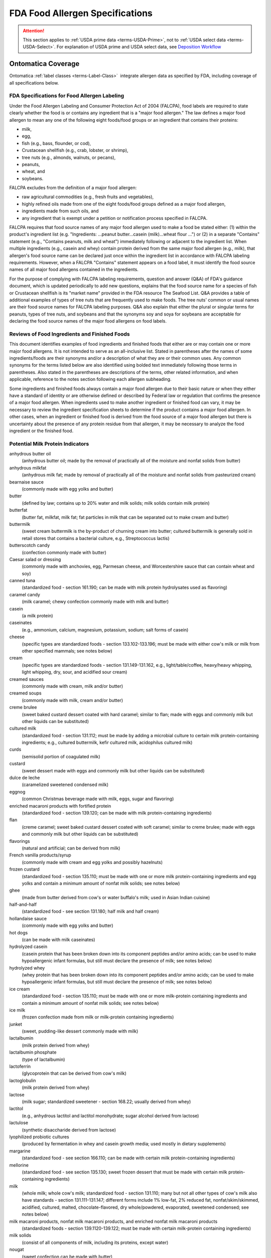 
.. _fda-allergen:

================================
FDA Food Allergen Specifications
================================

.. attention::

   This section applies to :ref:`USDA prime data <terms-USDA-Prime>`, not to :ref:`USDA select data <terms-USDA-Select>`. For explanation of USDA prime and USDA select data, see `Deposition Workflow <core-deposition-1-OnLine-OnMessage.html#deposition-workflow>`_

Ontomatica Coverage
-------------------

Ontomatica :ref:`label classes <terms-Label-Class>` |_| integrate allergen data as specified by FDA, including coverage of all specifications below.


---------------------------------------------
FDA Specifications for Food Allergen Labeling
---------------------------------------------

Under the Food Allergen Labeling and Consumer Protection Act of 2004 (FALCPA), food labels are required to state clearly whether the food is or contains any ingredient that is a "major food allergen." The law defines a major food allergen to mean any one of the following eight foods/food groups or an ingredient that contains their proteins:

- milk,

- egg,

- fish (e.g., bass, flounder, or cod),

- Crustacean shellfish (e.g., crab, lobster, or shrimp),

- tree nuts (e.g., almonds, walnuts, or pecans),

- peanuts,

- wheat, and

- soybeans.

FALCPA excludes from the definition of a major food allergen:

- raw agricultural commodities (e.g., fresh fruits and vegetables),

- highly refined oils made from one of the eight foods/food groups defined as a major food allergen,

- ingredients made from such oils, and

- any ingredient that is exempt under a petition or notification process specified in FALCPA.

FALCPA requires that food source names of any major food allergen used to make a food be stated either: (1) within the product's ingredient list (e.g. "Ingredients: ...peanut butter...casein (milk)...wheat flour ...") or (2) in a separate "Contains" statement (e.g., "Contains peanuts, milk and wheat") immediately following or adjacent to the ingredient list. When multiple ingredients (e.g., casein and whey) contain protein derived from the same major food allergen (e.g., milk), that allergen's food source name can be declared just once within the ingredient list in accordance with FALCPA labeling requirements. However, when a FALCPA "Contains" statement appears on a food label, it must identify the food source names of all major food allergens contained in the ingredients.

For the purpose of complying with FALCPA labeling requirements, question and answer (Q&A) of FDA's guidance document, which is updated periodically to add new questions, explains that the food source name for a species of fish or Crustacean shellfish is its "market name" provided in the FDA resource The Seafood List. Q&A provides a table of additional examples of types of tree nuts that are frequently used to make foods. The tree nuts' common or usual names are their food source names for FALCPA labeling purposes. Q&A also explain that either the plural or singular terms for peanuts, types of tree nuts, and soybeans and that the synonyms soy and soya for soybeans are acceptable for declaring the food source names of the major food allergens on food labels.

----------------------------------------------
Reviews of Food Ingredients and Finished Foods
----------------------------------------------

This document identifies examples of food ingredients and finished foods that either are or may contain one or more major food allergens. It is not intended to serve as an all-inclusive list. Stated in parentheses after the names of some ingredients/foods are their synonyms and/or a description of what they are or their common uses. Any common synonyms for the terms listed below are also identified using bolded text immediately following those terms in parentheses. Also stated in the parentheses are descriptions of the terms, other related information, and when applicable, reference to the notes section following each allergen subheading.

Some ingredients and finished foods always contain a major food allergen due to their basic nature or when they either have a standard of identity or are otherwise defined or described by Federal law or regulation that confirms the presence of a major food allergen. When ingredients used to make another ingredient or finished food can vary, it may be necessary to review the ingredient specification sheets to determine if the product contains a major food allergen. In other cases, when an ingredient or finished food is derived from the food source of a major food allergen but there is uncertainty about the presence of any protein residue from that allergen, it may be necessary to analyze the food ingredient or the finished food.

---------------------------------
Potential Milk Protein Indicators
---------------------------------

anhydrous butter oil
   (anhydrous butter oil; made by the removal of practically all of the moisture and nonfat solids from butter)

anhydrous milkfat
   (anhydrous milk fat; made by removal of practically all of the moisture and nonfat solids from pasteurized cream)

bearnaise sauce
   (commonly made with egg yolks and butter)

butter
   (defined by law; contains up to 20% water and milk solids; milk solids contain milk protein)

butterfat
   (butter fat, milkfat, milk fat; fat particles in milk that can be separated out to make cream and butter)

buttermilk
   (sweet cream buttermilk is the by-product of churning cream into butter; cultured buttermilk is generally sold in retail stores that contains a bacterial culture, e.g., Streptococcus lactis)

butterscotch candy
   (confection commonly made with butter)

Caesar salad or dressing
   (commonly made with anchovies, egg, Parmesan cheese, and Worcestershire sauce that can contain wheat and soy)

canned tuna
   (standardized food - section 161.190; can be made with milk protein hydrolysates used as flavoring)

caramel candy
   (milk caramel; chewy confection commonly made with milk and butter)

casein
   (a milk protein)

caseinates
   (e.g., ammonium, calcium, magnesium, potassium, sodium; salt forms of casein)

cheese
   (specific types are standardized foods - section 133.102-133.196; must be made with either cow's milk or milk from other specified mammals; see notes below)

cream
   (specific types are standardized foods - section 131.149-131.162, e.g., light/table/coffee, heavy/heavy whipping, light whipping, dry, sour, and acidified sour cream)

creamed sauces
   (commonly made with cream, milk and/or butter)

creamed soups
   (commonly made with milk, cream and/or butter)

creme brulee
   (sweet baked custard dessert coated with hard caramel; similar to flan; made with eggs and commonly milk but other liquids can be substituted)

cultured milk
   (standardized food - section 131.112; must be made by adding a microbial culture to certain milk protein-containing ingredients; e.g., cultured buttermilk, kefir cultured milk, acidophilus cultured milk)

curds
   (semisolid portion of coagulated milk)

custard
   (sweet dessert made with eggs and commonly milk but other liquids can be substituted)

dulce de leche
   (caramelized sweetened condensed milk)

eggnog
   (common Christmas beverage made with milk, eggs, sugar and flavoring)

enriched macaroni products with fortified protein
   (standardized food - section 139.120; can be made with milk protein-containing ingredients)

flan
   (creme caramel; sweet baked custard dessert coated with soft caramel; similar to creme brulee; made with eggs and commonly milk but other liquids can be substituted)

flavorings
   (natural and artificial; can be derived from milk)

French vanilla products/syrup
   (commonly made with cream and egg yolks and possibly hazelnuts)

frozen custard
   (standardized food - section 135.110; must be made with one or more milk protein-containing ingredients and egg yolks and contain a minimum amount of nonfat milk solids; see notes below)

ghee
   (made from butter derived from cow's or water buffalo's milk; used in Asian Indian cuisine)

half-and-half
   (standardized food - see section 131.180; half milk and half cream)

hollandaise sauce
   (commonly made with egg yolks and butter)

hot dogs
   (can be made with milk caseinates)

hydrolyzed casein
   (casein protein that has been broken down into its component peptides and/or amino acids; can be used to make hypoallergenic infant formulas, but still must declare the presence of milk; see notes below)

hydrolyzed whey
   (whey protein that has been broken down into its component peptides and/or amino acids; can be used to make hypoallergenic infant formulas, but still must declare the presence of milk; see notes below)

ice cream
   (standardized food - section 135.110; must be made with one or more milk-protein containing ingredients and contain a minimum amount of nonfat milk solids; see notes below)

ice milk
   (frozen confection made from milk or milk-protein containing ingredients)

junket
   (sweet, pudding-like dessert commonly made with milk)

lactalbumin
   (milk protein derived from whey)

lactalbumin phosphate
   (type of lactalbumin)

lactoferrin
   (glycoprotein that can be derived from cow's milk)

lactoglobulin
   (milk protein derived from whey)

lactose
   (milk sugar; standardized sweetener - section 168.22; usually derived from whey)

lactitol
   (e.g., anhydrous lactitol and lactitol monohydrate; sugar alcohol derived from lactose)

lactulose
   (synthetic disaccharide derived from lactose)

lyophilized probiotic cultures
   (produced by fermentation in whey and casein growth media; used mostly in dietary supplements)

margarine
   (standardized food - see section 166.110; can be made with certain milk protein-containing ingredients)

mellorine
   (standardized food - see section 135.130; sweet frozen dessert that must be made with certain milk protein-containing ingredients)

milk
   (whole milk; whole cow's milk; standardized food - section 131.110; many but not all other types of cow's milk also have standards - section 131.111-131.147; different forms include 1% low-fat, 2% reduced fat, nonfat/skim/skimmed, acidified, cultured, malted, chocolate-flavored, dry whole/powdered, evaporated, sweetened condensed; see notes below)

milk macaroni products, nonfat milk macaroni products, and enriched nonfat milk macaroni products
   (standardized foods - section 139.1120-139.122; must be made with certain milk-protein containing ingredients)

milk solids
   (consist of all components of milk, including its proteins, except water)

nougat
   (sweet confection can be made with butter)

penuche
   (panocha, penuchi; creamy, fudge-like candy commonly made with butter, milk or cream; chopped nuts also can be added)

pudding
   (sweet dessert commonly made with milk but other liquids can be substituted)

recaldent
   (made from casein; used in some chewing gums to strengthen teeth)

rennet casein
   (derived from milk using the enzyme rennet; used to coagulate milk in making cheese, junket and custard)

roux
   (thickener made with butter and flour; used as a base for sauces)

sherbet
   (standardized food - section 135.140; sweet frozen dessert must be made with certain milk protein-containing ingredients)

sour cream solids
   (consist of all components of sour cream, including milk proteins, except water)

sour milk solids
   (consist of all components of sour milk, including its proteins, except water)

soy cheese
   (made with soymilk and commonly casein)

toffee
   (confection made with butter and occasionally wheat flour and/or nuts, usual almonds; e.g., English, cinder, or sponge toffee)

whey
   (a milk protein; all forms, e.g., sweet whey, delactosed whey, whey protein concentrate)

yogurt
   (specific types are standardized foods - section 131.200-131.206; must be made with certain cultured milk protein-containing ingredients)

Notes:
^^^^^^

- Milk from the domesticated cow is the only type of milk (and its proteins) that is subject to FALCPA labeling requirements. Milk from any other mammal (e.g., goat, sheep, buffalo, etc.) is not, but it must be declared in the ingredient list by its common or usual name (e.g., goat's milk, sheep's milk, water buffalo's milk) when used to make another food. All types of cow's milk (e.g., low-fat, evaporated, sweetened condensed) contain its proteins.

- The following standardized cheeses can be made with cow's milk and/or any combination of milk from cows, sheep or goats:

   - Caciocavallo Siciliano - section 133.111

   - Romano - section 133.183

   - Semisoft - section 133.187

   - Semisoft part skim - section 133.188

   - Soft ripened - section 133.

   - Spiced - section 133.190

   - Spiced, flavored (that conforms to standards for a natural cheese) - section 133.193

   - Part-skim Spiced - section 133.191 

- The following standardized cheeses can be made from either cow's milk or water buffalo milk, but not a combination of the two milks:

   - Mozzarella - section 133.153

   - Low-moisture Mozzarella - section 133.156

   - Part-skim Mozzarella - section 133.157

   - Scamorza - section 133.155

   - Low-moisture Scamorza - section 133.156

   - Part-skim Scamorza - section 133.157

- See regulations at section 130.10 for requirements for foods named by use of a nutrient content claim and a standardized term, e.g. 1% low-fat milk, 2% reduced cheddar cheese.

- When ice cream or frozen custard is made with goat's milk, the product's statement of identity must identify its goat's milk source. See 21 CFR 135.115 for details about these standardized foods.

- The prefix "lact" in the name of a food ingredient commonly indicates a milk derivative.

- "Nondairy" is not equivalent to "milk free." Products that are labeled as "nondairy" (e.g., coffee whiteners, whipped toppings, creamy drinks/drink mixes, and imitation cheese products) may contain casein or caseinates.

- A kosher "D" designation on a label indicates "dairy" or that the product contains "milk-derived ingredients."

- A kosher "DE" designation on a label indicates "dairy equipment" but no actual dairy or milk-derived ingredients were used to make the product.

- The range and composition of sauces is so varied that this group of condiments can potential contain any one of the major food allergens.

- Batters used as coatings for deep-fat-fried foods commonly contain milk.

--------------------------------
Potential Egg Protein Indicators
--------------------------------

albumen
   (when spelled with an "e" usually means egg white or an egg white protein; used as a "fining" or clarifying agent in wines, soup stock, consume, bouillons and coffee)

albumin
   (when spelled with an "i" can mean a protein derived from egg, soy, or other sources)

almond paste
   (sweet product made with finely ground almonds; can contain egg whites)

artificial color
   (artificial color added or color added; can be derived from egg yolks)

apovitellin
   (component of an egg yolk lipoprotein)

avidin
   (egg white protein)

bearnaise sauce
   (made with egg yolks and butter)

Caesar salad or dressing
   (commonly made with anchovies, egg, Parmesan cheese, and Worcestershire sauce that can contain wheat and soy)

custard
   (sweet dessert made with eggs and commonly milk but other liquids can be substituted)

egg
   (all forms of domestic hen eggs; many forms are standardized foods - section 160.100-160.190, e.g., whole, whites, yolks, dried, liquid, frozen; see notes below)

egg noodles
   (noodle products; standardized foods - section 139.150-139.180; must contain whole eggs or egg yolks)

egg solids
   (consist of all components of the egg, including its proteins, except water)

eggnog
   (common Christmas beverage made with milk, eggs, sugar and flavoring)

egg substitutes
   (commonly sold in liquid form in cartons; frequently contain egg whites)

flan
   (creme brulee or creme caramel; baked custard coated with caramel; made with eggs and commonly milk, but other liquids can be substituted)

flavors
   (natural and artificial; can be derived from eggs)

French vanilla products/syrup
   (commonly made with cream and egg yolks and possibly hazelnuts)

frozen custard
   (French custard ice cream or French ice cream; standardized food - section 135.110; frozen confection that must be made with one or more milk protein-containing ingredients and egg yolks)

globulin
   (protein that can be derived from egg, grains, legumes, seeds and other foods)

high protein drinks and other specialty drinks
   (can contain egg proteins)

hollandaise sauce
   (made with egg yolks and butter)

lecithin
   (mixture of phosphatides derived from egg, soybeans, or other plants; may not necessarily contain protein)

livetin
   (egg yolk protein)

lysozyme
   (egg white enzyme/protein)

macaroni products
   (standardized foods - section 139.110-139.140, include macaroni, spaghetti and vermicelli; egg ingredients are optional)

marshmallows and marshmallow fluff
   (can be made with egg whites)

marzipan
   (sweet confection commonly made with egg whites)

mayonnaise
   (standardized food - section 169.140; must contain egg)

meringue
   (stiffly beaten egg whites and sugar)

ovalbumin
   (egg white protein)

ovoglobulin
   (egg white protein)

ovomucin
   (egg white protein)

ovomucoid
   (egg white protein)

ovotransferrin
   (egg white protein)

ovovitellin
   (vitellin; egg yolk protein)

surimi
   (fish protein product commonly used to make "imitation" crab and lobster; may contain egg whites)

tartar sauce
   (thick white sauce commonly made with mayonnaise that contains egg)

Notes:
^^^^^^

- The egg of the domesticated chicken is the only type of egg (and its proteins) that is subject to FALCPA labeling requirements. Eggs from other types of fowl (e.g., ducks, turkeys, ostriches, etc.) are not, but must be declared in the ingredient list by their respective common or usual names (e.g., duck egg, turkey egg, ostrich egg) when used to make another food.  Both the yolks and whites of an egg contain its proteins.

- Binders, coagulants, and emulsifiers are three common functions of certain ingredients that could contain egg proteins.

- The prefix "ov" or "ovo" in the name of a food ingredient commonly indicates an egg derivative.

- Breads and other baked foods with a shiny glaze may indicate that egg whites were brushed on the surface before baking.

- Yellow-colored breads, other baked foods, and pasta may indicate that egg yolks were used as an ingredient.

- The range and composition of sauces is so varied that this group of condiments can potentially contain any one of the major food allergens.

- Batters used as coatings for deep-fat-fried foods commonly contain egg.

- Pasta is a common term which refers to the standardized foods macaroni products, where egg ingredients are optional, and noodle products, where egg ingredients are required

- All salad dressings made with mayonnaise (a standardized food - section 169.140) contain egg.

---------------------------------
Potential Fish Protein Indicators
---------------------------------

anchovy paste
   (fish-derived condiment made with ground anchovy fillets; used as a flavoring)

anchovy sauce
   (fish-derived sauce commonly made with anchovies, butter and wheat flour)

bouillabaisse
   (seafood stew typically made with fish and shellfish)

caponata
   (Sicilian side dish commonly made with anchovies)

Caesar salad or dressing
   (commonly made with anchovies, egg, Parmesan cheese, and Worcestershire sauce that can contain wheat and soy)

caviar
   (processed and salted eggs of certain fish like sturgeon)

fish
   (market names for different species are listed in The Seafood List; see notes below)

fish gelatin
   (protein product commonly made from multiple/variable species of fish; used as a jelling or thickening agent)

fish oils
   (e.g., cod liver oil; not a major food allergen if highly refined; see notes below)

fish protein isolate
   (defined food additive - see section 172.340)

fish sauce
   (condiment made with fermented fish)

fish stock or broth
   (water in which fish has been cooked; used as a soup base and as a flavoring)

flavors and extracts
   (natural and artificial can be derived from fish and shellfish)

isinglass
   (made from air bladders of sturgeon, cod, hake and other fish; used to clarify wine and beer)

roe
   (fish eggs)

surimi
   (fish protein product commonly used to make "imitation" crab and lobster)

whole fish protein concentrate
   (defined food additive; also known as fish meal or fish flour)

Worcestershire sauce
   (commonly made with the fish anchovies or sardines)

Notes:
^^^^^^

- The range and composition of sauces is so varied that this group of condiments can potentially contain any one of the major food allergens.

- Because FALCPA exempts highly refined oils from the definition of a major food allergen, any highly refined fish oil (e.g., one that has been refined, bleached and deodorized) is not a major food allergen. Therefore, the particular fish from which a highly refined oil is derived should not be included in any FALCPA "Contains" statement that appears on the food label. Nevertheless, in accordance with 101.4(b)(14), regardless of whether or not it is highly refined, the common or usual name of a fish oil must identify its specific food source (e.g., cod liver oil). Also, when a fish oil is used as an ingredient to make another food, it must be declared by its common or usual name in the ingredient list of that food.

------------------------------------------------
Potential Crustacea Shellfish Protein Indicators
------------------------------------------------

barnacles
   (several types are commonly eaten)

bouillabaisse
   (seafood stew typically made with fish and shellfish)

coral
   (red unfertilized lobster eggs)

crab
   

crawfish
   (crayfish, crawdads, ecrevisse)

flavors and extracts
   (natural and artificial can be derived from fish and shellfish)

lobster
   (langouste)

prawn
   (langoustine, lobsterette, langostino, scampi)

shrimp
   (crevette, scampi)

tomalley
   (green digestive gland of a lobster)

Notes:
^^^^^^

- All types of Crustacean shellfish subject to FALCPA labeling requirements belong to the phylum called "Arthropoda" and the subphylum called "Crustacea."

- Molluscan shellfish, which belong to the phylum called "Mullusca" (e.g., abalone (gastropod); clams, mussels, oysters, and scallops (bivalves); and squid/octopus (cephalopods that have internal shells)), and other seafood (e.g., snails/escargot, whelk/sea snails) are not types of Crustacean shellfish that are subject to FALCPA labeling requirements.

- The range and composition of sauces is so varied that this group of condiments can potentially contain any one of the major food allergens.

-------------------------------------
Potential Tree Nut Protein Indicators
-------------------------------------

acorn(s)
   (used in traditional Native American cuisine)

almond(s), beech nut(s), Brazil nut(s), brittle
   (hard sweet candy made of caramel and peanuts or tree nuts, e.g., pecans or almonds)

butternut(s), caponata
   (Sicilian dish commonly made with pine nuts)

cashew(s), chestnut(s), chinquapin(s), chikki
   (Asian Indian sweet made with unrefined sugar and peanuts, cashews, almonds or pistachios)

coconut(s)
   (edible white kernel portion is commonly sold in dried and sweetened or unsweetened form as shredded, flakes, and chips)

coconut milk
   (sweet, milky white liquid derived from the edible kernel or "meat" of the coconut)

dodol
   (Asian delicacy made with coconut milk, unrefined sugar, rice flour, and sometimes cashews)

filbert(s)
   (hazelnut(s))

flavors and extracts
   (natural and artificial can be derived from tree nuts, e.g., almond or hazelnut extract)

French vanilla products/syrup
   (commonly made with cream and egg yolks and possibly hazelnuts)

gianduja
   (mixture of chocolate and tree nut paste or ground nuts like hazelnut or almond)

ginkgo nut(s)
   (represents the tree nut or embryo part of the plant and not the leaves, root, bark or other non-nut parts; see notes below)

heart nut(s)
   (Japanese walnut(s))

hickory nut(s), kola nut(s)
   (cola nut(s))

macadamia nut(s)
   (bush nut(s))

marzipan
   (sweet confection commonly made with almond paste/ground almonds)

mixed nuts
   (standardized food - section 164.110; can sold as a mixture of tree nuts and peanuts)

nougat
   (sweet confection commonly made with tree nuts)

nut butters
   (finely ground nuts that form an oily smooth consistency; must be declared on food labels by their specific common or usual names, e.g., cashew butter)

nut-flavored coffees
   (e.g., hazelnut or almond, if flavored with natural extracts that contain nut proteins)

nut flours
   (finely ground nuts; must be declared on food labels by their specific common or usual names that identify their food sources, e.g., almond flour, chestnut flour, and hazelnut flour)

nut meals
   (coarsely ground nuts; must be declared on food labels by their specific common or usual names that identify their food sources, e.g., almond meal, hazelnut meal, and pecan meal)

nut meats
   (edible kernel of a nut; must be declared on food labels by their specific common or usual names that identify their food sources, e.g., coconut meat)

nut oils
   (oils extracted from nuts; must be declared on food labels by their specific common or usual names that identify their food sources; can be cold pressed and not highly refined, e.g., some almond oils, pecan oils, and walnut oils; or can be highly refined, e.g., some coconut oils and palm oils; highly refined oils are not major food allergens)

nut paste
   (mixture of finely ground nuts and other ingredients; can contain egg whites; must be declared on food labels by their specific common or usual names that identify their food sources, e.g., almond paste)

nut pieces
   (broken edible kernels of nuts; must be declared on food labels by their specific common or usual names that identify their food sources, e.g., walnut pieces)

palm nut(s), penuche
   (panocha, penuchi; creamy, fudge-like candy commonly made with butter, milk or cream; chopped nuts also can be added)

pecan(s)
   (mashuga nut(s))

pesto sauce
   (commonly made with pine nuts)

pili nut(s), pine nut(s)
   (pinon nut(s), pinyon nut(s), pignoli(s))

pistachio(s), praline
   (sweet confection, coating, or topping commonly made with chopped tree nuts)

sheanut(s)
   (shea nut(s))

toffee
   (confection commonly made with butter and occasionally wheat flour and/or nuts, usually almonds; e.g., English, cinder, or sponge toffee)

walnut(s)
   

Notes:
^^^^^^

- Tree nuts are used in a variety of products, e.g., breads, pies/pie crusts, pastries and other baked goods, candy/candy bars, chocolate, energy bars, cereals and ice cream.

- The range and composition of sauces is so varied that this group of condiments can potentially contain any one of the major food allergens.

- Dietary supplements, like Ginkgo biloba L., that are derived from the roots, leaves, stems, bark, or other non-nut parts of the same plants that bear tree nuts are not subject to FALCPA labeling requirements.

- Because FALCPA exempts highly refined oils from the definition of a major food allergen, any highly refined tree nut oil (e.g., one that has been refined, bleached and deodorized) is not a major food allergen. Therefore, the particular tree nut from which a highly refined oil is derived should not be included in any FALCPA "Contains" statement that appears on the food label. Nevertheless, in accordance with 101.4(b)(14), regardless of whether or not it is highly refined, the common or usual name of a tree nut oil must identify its specific food source (e.g., coconut oil). Also, when a tree nut oil is used as an ingredient to make another food, it must be declared by its common or usual name in the ingredient list of that food.

- See regulations at section 101.4(b)(14) for provisions allowing the use of "and/or" labeling for vegetable oils and vegetable oil shortenings, which could be derived from tree nuts (e.g., palm nut and coconut). When such "and/or" labeling is used, the specific common or usual name of each vegetable oil that may be present must be declared within the ingredient list of the food.

-------------------------
Peanut Protein Indicators
-------------------------

arachis oil
   (peanut oil; cold pressed peanut oil that contains any peanut protein is a major food allergen; highly refined peanut oil is not a major food allergen; see notes below)

artificial nuts
   (commonly made with peanuts versus tree nuts)

barbeque sauce
   (can be made with peanut butter)

beer nuts
   (roasted and flavored peanuts commonly sold as a snack food)

brittle
   (hard sweet made of caramel and nuts such as peanut, pecan, and almonds)

chili
   (can be made with peanut butter as a thickener and for flavor)

chikki
   (Asian Indian sweet made with unrefined sugar and peanuts, cashews, almonds or pistachios)

flavors
   (natural and artificial; can be made from peanuts)

marzipan
   (traditional Mexican version is made with ground peanuts versus ground almonds)

mixed nuts
   (standardized food - section 164.110; can be sold as a mixture of tree nuts and peanuts)

nougat
   (sweet confection can be made with peanuts versus tree nuts)

peanut(s)
   (sometimes referred to as earthnuts, groundnuts, goobers, goober peas, jack nuts, manila nuts, monkey nuts, pindas, or pinders)

peanut butter
   (made from finely ground and roasted peanuts; has an oily pasty consistency; standardized food - section 164.150)

peanut flour
   (made from finely ground peanuts; has a dry powdery consistency)

peanut spreads
   (common or usual name for non-standardized food - section 102.23; must be made with peanut ingredients)

Notes:
^^^^^^

- Many ethnic cuisines (e.g., African, Chinese, Indonesian, Thai, and Vietnamese) commonly use peanuts in their foods and sauces.

- The range and composition of sauces is so varied that this group of condiments can potentially contain any one of the major food allergens.

- Many types of baked goods (e.g., cookies, brownies), candies, candy bars, and chocolates contain peanuts.

----------------------------------
Potential Wheat Protein Indicators
----------------------------------

atta
   (Hindi word for whole wheat flour used to make traditional Asian Indian breads like chapatti, roti and puri)

bran
   (wheat bran, Miller's bran; outer covering of a wheat kernel; commonly contains some wheat protein)

bread
   (most breads are made with some wheat-protein containing ingredients)

bread crumbs
   (breadcrumbs; dried bread broken into fine pieces; commonly used as a topping for casseroles and as a coating for fried poultry, meats, seafood, and vegetables)

bulgar
   (bulgur, bulghur; common name for a species of wheat; see notes below)

Caesar salad or dressing
   (commonly made with anchovies, egg, Parmesan cheese, and Worcestershire sauce that can contain wheat and soy)

cereal extracts
   (can be derived from wheat; used as antioxidants in making other foods)

club wheat
   (common name for a species of wheat; see notes below)

cracked wheat
   (whole wheat berry broken into pieces)

couscous
   (granular semolina product made from durum wheat)

cracker meal
   (crackers commonly made from wheat broken into very small pieces)

durum
   (type of hard wheat; common name for a species of wheat; see notes below)

einkorn
   (farro, hulled wheat, small spelt; common name for a species of wheat; see notes below)

emmer
   (farro, hulled wheat; common name for a species of wheat; see notes below)

farina
   (standardized food; made from ground and bolted cleaned wheat free of the bran coat or free of the bran coat and germ)

flour
   (wheat flour, white flour, plain flour; several types of wheat-based flours are standardized foods - section 137.105-137.225; examples of standardized and non-standardized flours include all-purpose, bread, cake, cracked, durum, enriched, gluten, graham or whole wheat, high gluten, high protein, pastry, self-rising, and soft; see notes below)

flavors
   (natural and artificial; can be derived from wheat)

food starch - modified
   (modified food starch; can be derived from wheat; may not necessarily contain wheat proteins)

fu
   (spongy dough made from dried wheat gluten; used in Japanese cuisine)

gluten
   (wheat gluten; wheat protein complex found in all species of wheat)

graham crackers
   (made from graham flour, which is a type of whole wheat flour; common component of pie crusts)

hydrolyzed wheat protein
   (wheat protein that has been broken down into its component peptides and/or amino acids)

kamut
   (common name for a species of wheat; see notes below)

macaroni products
   (standardized foods - section 139.110-139.140; include spaghetti and vermicelli; must be made with certain wheat protein-containing ingredients)

malted milk
   (powdered food product can be made from a mixture of malted barley, wheat flour, and whole milk)

matzah
   (matzoh, matza, matzo; thin, brittle, unleavened bread commonly made from wheat; traditional Jewish food)

matzah meal
   (matzoh meal, matza meal, matzo meal; ground matzah; see "matzah" above)

noodle products
   (egg noodles; standardized foods - section 139.150-139.180; must contain whole eggs or egg yolks)

orzo
   (rice-shaped pasta made from wheat, but orzo also means "barley" in Italian)

pollard
   (wheat shorts; by-product of wheat milling process high in protein)

roux
   (thickener made with butter and flour; used as a base for sauces)

seitan
   (wheat protein product used widely in vegetarian foods)

semolina
   (made by grinding and bolting cleaned durum wheat to specified fineness; standardized food - section 137.320)

soy sauce
   (shoyu sauce; commonly made with wheat; widely used in Asian cuisine)

spelt
   (dinkel, farro, hulled wheat; common name for a species of wheat; see notes below)

surimi
   (fish protein product commonly used to make "imitation" crab and lobster may contain wheat starch that contains some wheat protein)

tabouli
   (tabbouleh; Middle Eastern dish made using bulgar or durum wheat)

tamari
   (dark Japanese soy sauce commonly made with wheat)

toffee
   (confection commonly made with butter and occasionally with wheat flour and/or nuts, e.g., English, cinder, or sponge toffee)

tortilla
   (traditional Mexican unleavened, flat bread made from wheat or corn)

triticale
   (a crossbred hybrid of wheat and rye; see notes below)

vital gluten
   (dried gluten that has retained its elastic properties)

wheat
   (includes all wheat species; see notes below)

wheat and soy noodle products
   (standardized foods - section 138.180; must be made with certain wheat protein-containing and soy protein-containing ingredients)

wheat germ
   (inner embryo of a wheat kernel; rich in wheat protein and fat)

wheat starch
   (typically contains some residual wheat protein)

whole green wheat berries
   (called "greunken" in Europe and "frik" or "freeka" in the Middle East; unrippened whole kernels of wheat)

whole wheat
   (indicates that all parts of the wheat kernel were used)

whole wheat berries
   (whole kernels of wheat)

Worcestershire sauce
   (commonly contains soy sauce made with wheat)

Notes:
^^^^^^

- FALCPA labeling requirements apply to all grains that belong to the plant genus called Triticum, the crossbred hybrid of wheat and rye called "triticale," and ingredients that contain proteins of any of these grains.

- The term "flour" alone (unqualified) should only be used as a synonym for "wheat flour." If "flour" is stated in an ingredient list without the parenthetical declaration of wheat afterwards, either the term "wheat" must appear elsewhere within the ingredient list for another allergenic ingredient or in a separate "Contains" statement. 

- The term "starch" alone (unqualified) should only be used as a synonym for "cornstarch." With the exception of "food starch - modified" (or modified food starch), when listed as an ingredient on food labels, all other types of starches must identify their respective sources (e.g., wheat starch, potato starch, and tapioca starch).

- "Glutinous flour" is a term used to refer to a flour made from glutinous rice and not wheat.

- Pasta is a common term which refers to the standardized foods macaroni products and noodle products that must be made with wheat protein-containing ingredients.

- The range and composition of sauces is so varied that this group of condiments can potentially contain any one of the major food allergens. Wheat flour is commonly used as a thickener for many sauces as well as gravies, soups and stews.

- Batters used as coatings for deep-fat-fried foods commonly contain wheat flour or bread crumbs.

------------------------------------
Potential Soybean Protein Indicators
------------------------------------

Caesar salad or dressing
   (commonly made with anchovies, egg, Parmesan cheese, and Worcestershire sauce that can contain wheat and soy)

canned tuna
   (standardized food - section 161.190; can contain vegetable broth made with soybeans)

edamame
   (preparation of immature green soybeans usually in the pod)

flavors
   (natural or artificial; can be made from soybeans)

flan
   (baked custard coated with caramel; made with eggs and commonly milk, soy milk can be substituted)

hydrolyzed soy protein
   (soy protein broken down into protein fragments and amino acids)

imitation bacon bits
   (commonly made with soy protein-containing ingredients)

kecap
   (Indonesian sweet soy sauce made from black soybeans)

lecithin
   (commonly derived from soybeans, but can be derived egg)

miso
   (soybean paste; common flavoring in Japanese cuisine)

natto
   (traditional Japanese food made from fermented soybeans)

okara
   (residue left after liquid is drained off when making tofu; contains soy protein)

soy albumin
   (type of water-soluble soy protein)

soy-based beverages and drinks
   (commonly called soy milk or soymilk; contain soy proteins)

soy cheese
   (made with soymilk and commonly casein)

soy flour
   (made from finely ground soybeans)

soy grits
   (soybeans which have been toasted and cracked into small pieces)

soy nuts
   (roasted whole soybeans; resemble miniature dry-roasted peanuts)

soy protein concentrate
   (made from defatted soybeans; contains both soy proteins and soy carbohydrates)

soy protein isolate
   (made from defatted soybeans; contains soy proteins and no soy carbohydrates)

soy sauce
   (shoyu sauce; made from fermented soybeans)

soy sprouts
   (sprouts of germinated soybeans)

soybean(s)
   (soya bean(s))

soybean granules
   (made from defatted soy flour; used to make vegetarian foods)

soybean oil
   (typically is highly refined; only a soybean oil that is not highly refined that contain any soybean protein is a major food allergen; see notes below)

starter bacterial cultures
   (starter cultures; such cultures can be grown on starter culture media that is made with hydrolyzed soy proteins and that is used in making cheeses; see notes below)

starter culture media
   (starter media; such media can be made with hydrolyzed soy proteins and is used in making cheeses; see notes below)

tamari
   (dark, thick Japanese soy sauce)

tempeh
   (tempe; soybean cake containing soy protein commonly used to made vegetarian foods)

teriyaki sauce
   (commonly made with soy sauce or tamari; used in Japanese cuisine)

textured soy protein
   (commonly used to made vegetarian foods)

tofu
   (Soybean curd; contains soybean proteins)

vegetable broth or stock
   (can be made with soybeans)

Worcestershire sauce
   (commonly contains soy sauce)

wheat and soy noodle products
   (standardized foods - section 139.180; must be made with certain wheat protein-containing and soy protein-containing ingredients)

yuba
   (thin skin that forms on surface of soy milk when making tofu rich in soy protein)

Notes:
^^^^^^

- See regulations at section 101.4(b)(14) for provisions allowing the use of "and/or" labeling for vegetable oils and vegetable oil shortenings, which could be derived from soybeans. When such "and/or" labeling is used, the specific common or usual name of each vegetable oil that may be present must be declared within the ingredient list of the food.

- The range and composition of sauces is so varied that this group of condiments can potentially contain any one of the major food allergens. Also, soy sauce and tamari are commonly used as ingredients to make many other sauces.

- Japanese, Chinese and many Southeast Asian cuisines commonly use soy sauce, tofu, and other soy protein-containing ingredients.

- Vegetarian foods are commonly made with soy protein-containing ingredients.

.. |_| unicode:: 0x80
